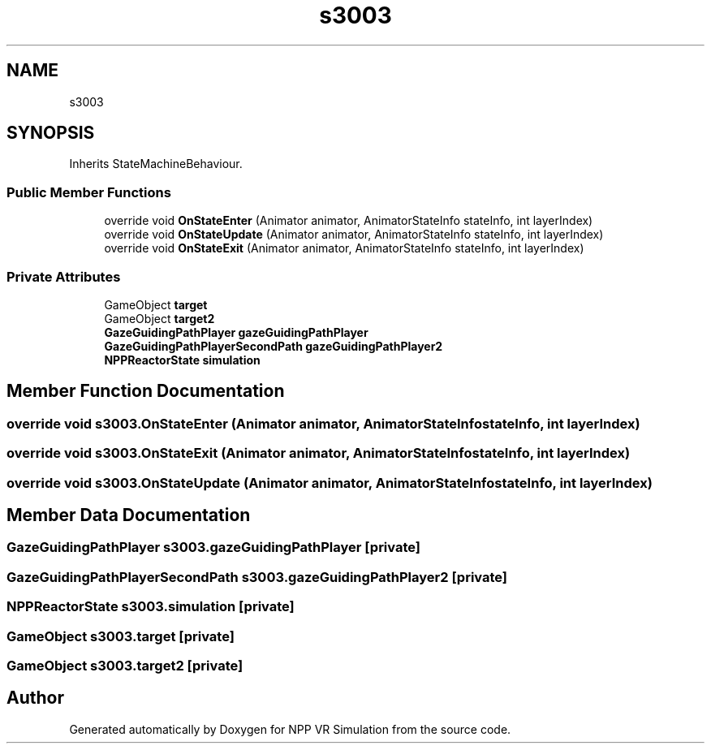 .TH "s3003" 3 "Version 0.1" "NPP VR Simulation" \" -*- nroff -*-
.ad l
.nh
.SH NAME
s3003
.SH SYNOPSIS
.br
.PP
.PP
Inherits StateMachineBehaviour\&.
.SS "Public Member Functions"

.in +1c
.ti -1c
.RI "override void \fBOnStateEnter\fP (Animator animator, AnimatorStateInfo stateInfo, int layerIndex)"
.br
.ti -1c
.RI "override void \fBOnStateUpdate\fP (Animator animator, AnimatorStateInfo stateInfo, int layerIndex)"
.br
.ti -1c
.RI "override void \fBOnStateExit\fP (Animator animator, AnimatorStateInfo stateInfo, int layerIndex)"
.br
.in -1c
.SS "Private Attributes"

.in +1c
.ti -1c
.RI "GameObject \fBtarget\fP"
.br
.ti -1c
.RI "GameObject \fBtarget2\fP"
.br
.ti -1c
.RI "\fBGazeGuidingPathPlayer\fP \fBgazeGuidingPathPlayer\fP"
.br
.ti -1c
.RI "\fBGazeGuidingPathPlayerSecondPath\fP \fBgazeGuidingPathPlayer2\fP"
.br
.ti -1c
.RI "\fBNPPReactorState\fP \fBsimulation\fP"
.br
.in -1c
.SH "Member Function Documentation"
.PP 
.SS "override void s3003\&.OnStateEnter (Animator animator, AnimatorStateInfo stateInfo, int layerIndex)"

.SS "override void s3003\&.OnStateExit (Animator animator, AnimatorStateInfo stateInfo, int layerIndex)"

.SS "override void s3003\&.OnStateUpdate (Animator animator, AnimatorStateInfo stateInfo, int layerIndex)"

.SH "Member Data Documentation"
.PP 
.SS "\fBGazeGuidingPathPlayer\fP s3003\&.gazeGuidingPathPlayer\fR [private]\fP"

.SS "\fBGazeGuidingPathPlayerSecondPath\fP s3003\&.gazeGuidingPathPlayer2\fR [private]\fP"

.SS "\fBNPPReactorState\fP s3003\&.simulation\fR [private]\fP"

.SS "GameObject s3003\&.target\fR [private]\fP"

.SS "GameObject s3003\&.target2\fR [private]\fP"


.SH "Author"
.PP 
Generated automatically by Doxygen for NPP VR Simulation from the source code\&.
